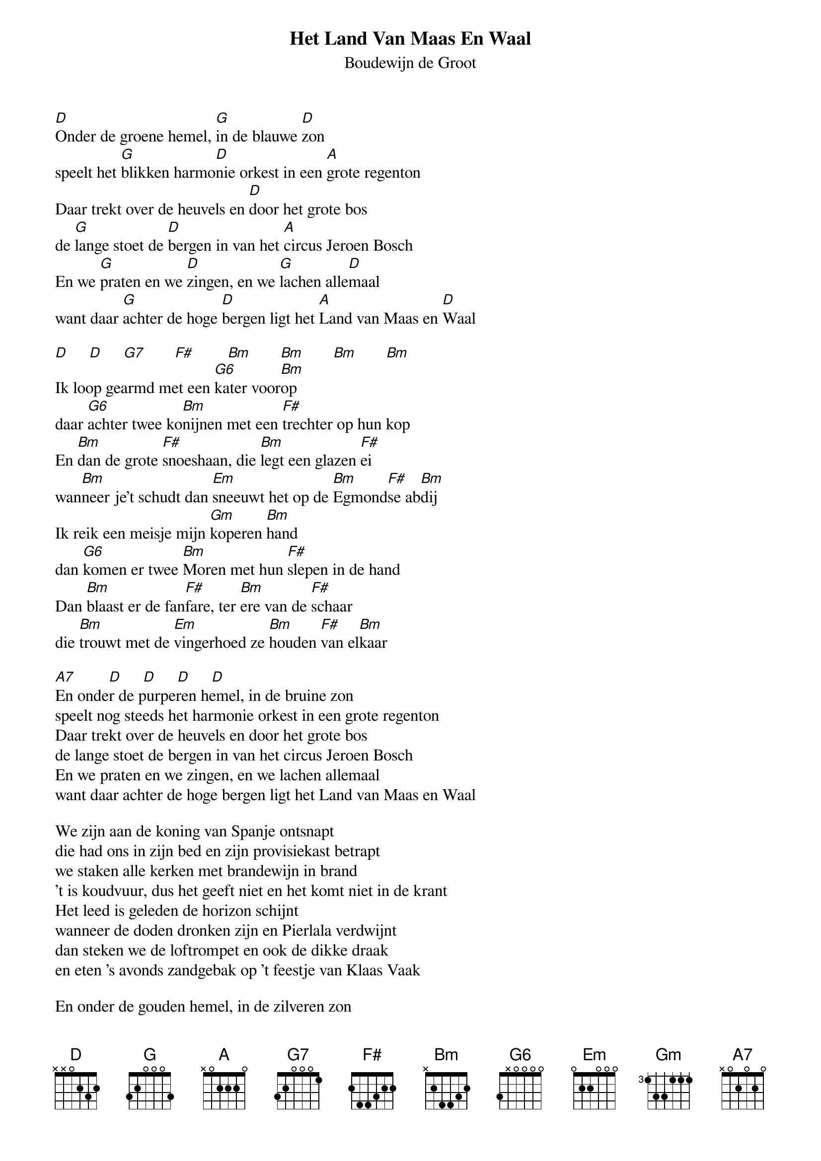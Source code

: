 {t:Het Land Van Maas En Waal}
{st:Boudewijn de Groot}
 
[D]Onder de groene hemel, [G]in de blauwe [D]zon
speelt het [G]blikken harmo[D]nie orkest in een [A]grote regenton
Daar trekt over de heuvels en [D]door het grote bos
de [G]lange stoet de [D]bergen in van het [A]circus Jeroen Bosch
En we [G]praten en we [D]zingen, en we [G]lachen alle[D]maal
want daar [G]achter de hoge [D]bergen ligt het [A]Land van Maas en [D]Waal
 
[D]     [D]     [G7]       [F#]        [Bm]       [Bm]       [Bm]       [Bm]
Ik loop gearmd met een [G6]kater voor[Bm]op
daar [G6]achter twee ko[Bm]nijnen met een [F#]trechter op hun kop
En [Bm]dan de grote [F#]snoeshaan, die [Bm]legt een glazen [F#]ei
wan[Bm]neer je't schudt dan [Em]sneeuwt het op de [Bm]Egmond[F#]se ab[Bm]dij
Ik reik een meisje mijn [Gm]koperen [Bm]hand
dan [G6]komen er twee [Bm]Moren met hun [F#]slepen in de hand
Dan [Bm]blaast er de fan[F#]fare, ter [Bm]ere van de [F#]schaar
die [Bm]trouwt met de [Em]vingerhoed ze [Bm]houden [F#]van el[Bm]kaar
 
[A7]        [D]     [D]     [D]     [D]
En onder de purperen hemel, in de bruine zon
speelt nog steeds het harmonie orkest in een grote regenton
Daar trekt over de heuvels en door het grote bos
de lange stoet de bergen in van het circus Jeroen Bosch
En we praten en we zingen, en we lachen allemaal
want daar achter de hoge bergen ligt het Land van Maas en Waal
 
We zijn aan de koning van Spanje ontsnapt
die had ons in zijn bed en zijn provisiekast betrapt
we staken alle kerken met brandewijn in brand
't is koudvuur, dus het geeft niet en het komt niet in de krant
Het leed is geleden de horizon schijnt
wanneer de doden dronken zijn en Pierlala verdwijnt
dan steken we de loftrompet en ook de dikke draak
en eten 's avonds zandgebak op 't feestje van Klaas Vaak
 
En onder de gouden hemel, in de zilveren zon
speelt altijd het harmonie orkest in een grote regenton
Daar trekt over de heuvels en door het grote bos
de stoet voorgoed de bergen in van het circus Jeroen Bosch
En we praten en we zingen, en we lachen ha ha ha ha haaaa
want daar achter de hoge bergen ligt het Land van Maas en Waal
 
 
 


